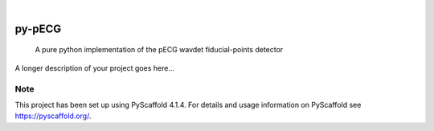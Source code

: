 .. These are examples of badges you might want to add to your README:
   please update the URLs accordingly

    .. image:: https://api.cirrus-ci.com/github/<USER>/py-pECG.svg?branch=main
        :alt: Built Status
        :target: https://cirrus-ci.com/github/<USER>/py-pECG
    .. image:: https://readthedocs.org/projects/py-pECG/badge/?version=latest
        :alt: ReadTheDocs
        :target: https://py-pECG.readthedocs.io/en/stable/
    .. image:: https://img.shields.io/coveralls/github/<USER>/py-pECG/main.svg
        :alt: Coveralls
        :target: https://coveralls.io/r/<USER>/py-pECG
    .. image:: https://img.shields.io/pypi/v/py-pECG.svg
        :alt: PyPI-Server
        :target: https://pypi.org/project/py-pECG/
    .. image:: https://img.shields.io/conda/vn/conda-forge/py-pECG.svg
        :alt: Conda-Forge
        :target: https://anaconda.org/conda-forge/py-pECG
    .. image:: https://pepy.tech/badge/py-pECG/month
        :alt: Monthly Downloads
        :target: https://pepy.tech/project/py-pECG
    .. image:: https://img.shields.io/twitter/url/http/shields.io.svg?style=social&label=Twitter
        :alt: Twitter
        :target: https://twitter.com/py-pECG

.. image:: https://img.shields.io/badge/-PyScaffold-005CA0?logo=pyscaffold
    :alt: Project generated with PyScaffold
    :target: https://pyscaffold.org/

|

=======
py-pECG
=======


    A pure python implementation of the pECG wavdet fiducial-points detector


A longer description of your project goes here...


.. _pyscaffold-notes:

Note
====

This project has been set up using PyScaffold 4.1.4. For details and usage
information on PyScaffold see https://pyscaffold.org/.
